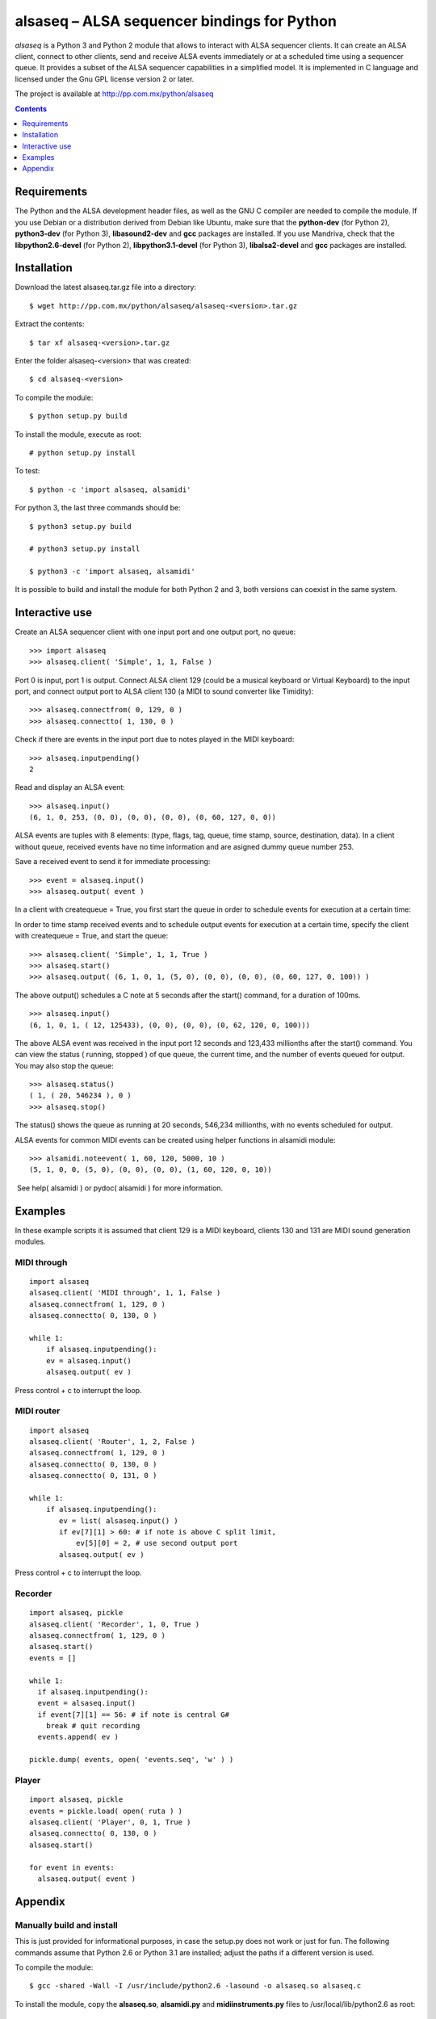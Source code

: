 ..    project.rst
..
..    Copyright (c) 2009 Patricio Paez <pp@pp.com.mx>
..
..    This program is free software; you can redistribute it and/or modify
..    it under the terms of the GNU General Public License as published by
..    the Free Software Foundation; either version 2 of the License, or
..    (at your option) any later version.
..
..    This program is distributed in the hope that it will be useful,
..    but WITHOUT ANY WARRANTY; without even the implied warranty of
..    MERCHANTABILITY or FITNESS FOR A PARTICULAR PURPOSE.  See the
..    GNU General Public License for more details.
..
..    You should have received a copy of the GNU General Public License
..    along with this program.  If not, see <http://www.gnu.org/licenses/>

alsaseq – ALSA sequencer bindings for Python 
============================================

*alsaseq* is a Python 3 and Python 2 module that allows to interact with ALSA
sequencer clients. It can create an ALSA client, connect to other
clients, send and receive ALSA events immediately or at a scheduled
time using a sequencer queue. It provides a subset of the ALSA
sequencer capabilities in a simplified model. It is implemented in
C language and licensed under the Gnu GPL license version 2 or
later.

The project is available at http://pp.com.mx/python/alsaseq

.. Contents::
   :depth: 1

Requirements
~~~~~~~~~~~~

The Python and the ALSA development header files, as well as the GNU C compiler
are needed to compile the module. If you use Debian or a distribution derived
from Debian like Ubuntu, make sure that the **python-dev** (for Python 2),
**python3-dev** (for Python 3), **libasound2-dev** and **gcc** packages are
installed. If you use Mandriva, check that the **libpython2.6-devel** (for Python 2),
**libpython3.1-devel** (for Python 3),  **libalsa2-devel** and **gcc** packages
are installed.


Installation
~~~~~~~~~~~~

Download the latest alsaseq.tar.gz file into a directory::

 $ wget http://pp.com.mx/python/alsaseq/alsaseq-<version>.tar.gz

Extract the contents::

 $ tar xf alsaseq-<version>.tar.gz 

Enter the folder alsaseq-<version> that was created::

 $ cd alsaseq-<version> 

To compile the module::

 $ python setup.py build

To install the module, execute as root:: 
 
 # python setup.py install

To test::

 $ python -c 'import alsaseq, alsamidi'

For python 3, the last three commands should be::

 $ python3 setup.py build

 # python3 setup.py install

 $ python3 -c 'import alsaseq, alsamidi'

It is possible to build and install the module for both Python 2 and 3, both
versions can coexist in the same system.

Interactive use
~~~~~~~~~~~~~~~

Create an ALSA sequencer client with one input port and one output
port, no queue::

 >>> import alsaseq 
 >>> alsaseq.client( 'Simple', 1, 1, False ) 

Port 0 is input, port 1 is output. Connect ALSA client 129 (could
be a musical keyboard or Virtual Keyboard) to the input port, and
connect output port to ALSA client 130 (a MIDI to sound converter
like Timidity)::

 >>> alsaseq.connectfrom( 0, 129, 0 ) 
 >>> alsaseq.connectto( 1, 130, 0 )

Check if there are events in the input port due to notes played in
the MIDI keyboard::

 >>> alsaseq.inputpending()
 2 

Read and display an ALSA event::

 >>> alsaseq.input() 
 (6, 1, 0, 253, (0, 0), (0, 0), (0, 0), (0, 60, 127, 0, 0))

ALSA events are tuples with 8 elements: (type, flags, tag, queue,
time stamp, source, destination, data). In a client without queue,
received events have no time information and are asigned dummy
queue number 253.

Save a received event to send it for immediate processing::

 >>> event = alsaseq.input()
 >>> alsaseq.output( event )

In a client with createqueue = True, you first start the queue in
order to schedule events for execution at a certain time: 

In order to time stamp received events and to schedule output
events for execution at a certain time, specify the client with
createqueue = True, and start the queue::

 >>> alsaseq.client( 'Simple', 1, 1, True )
 >>> alsaseq.start() 
 >>> alsaseq.output( (6, 1, 0, 1, (5, 0), (0, 0), (0, 0), (0, 60, 127, 0, 100)) ) 

The above output() schedules a C note at 5 seconds after the
start() command, for a duration of 100ms.
::

    >>> alsaseq.input() 
    (6, 1, 0, 1, ( 12, 125433), (0, 0), (0, 0), (0, 62, 120, 0, 100))) 

The above ALSA event was received in the input port 12 seconds and
123,433 millionths after the start() command. You can view the
status ( running, stopped ) of que queue, the current time, and the
number of events queued for output. You may also stop the queue::

 >>> alsaseq.status() 
 ( 1, ( 20, 546234 ), 0 ) 
 >>> alsaseq.stop() 

The status() shows the queue as running at 20 seconds, 546,234
millionths, with no events scheduled for output. 

ALSA events for common MIDI events can be created using helper
functions in alsamidi module::

 >>> alsamidi.noteevent( 1, 60, 120, 5000, 10 )
 (5, 1, 0, 0, (5, 0), (0, 0), (0, 0), (1, 60, 120, 0, 10))

 See help( alsamidi ) or pydoc( alsamidi ) for more information. 


Examples
~~~~~~~~

In these example scripts it is assumed that client 129 is a MIDI
keyboard, clients 130 and 131 are MIDI sound generation modules. 

MIDI through
^^^^^^^^^^^^
::

    import alsaseq 
    alsaseq.client( 'MIDI through', 1, 1, False ) 
    alsaseq.connectfrom( 1, 129, 0 ) 
    alsaseq.connectto( 0, 130, 0 ) 

    while 1: 
        if alsaseq.inputpending():
        ev = alsaseq.input()
        alsaseq.output( ev )

Press control + c to interrupt the loop. 

MIDI router
^^^^^^^^^^^
::

    import alsaseq 
    alsaseq.client( 'Router', 1, 2, False ) 
    alsaseq.connectfrom( 1, 129, 0 ) 
    alsaseq.connectto( 0, 130, 0 ) 
    alsaseq.connectto( 0, 131, 0 ) 

    while 1: 
        if alsaseq.inputpending():
           ev = list( alsaseq.input() )
           if ev[7][1] > 60: # if note is above C split limit,
               ev[5][0] = 2, # use second output port
           alsaseq.output( ev )
 
Press control + c to interrupt the loop. 

Recorder
^^^^^^^^
::

    import alsaseq, pickle 
    alsaseq.client( 'Recorder', 1, 0, True ) 
    alsaseq.connectfrom( 1, 129, 0 ) 
    alsaseq.start() 
    events = []

    while 1: 
      if alsaseq.inputpending():
      event = alsaseq.input()
      if event[7][1] == 56: # if note is central G#
        break # quit recording
      events.append( ev )

    pickle.dump( events, open( 'events.seq', 'w' ) ) 

Player
^^^^^^
::

    import alsaseq, pickle 
    events = pickle.load( open( ruta ) ) 
    alsaseq.client( 'Player', 0, 1, True ) 
    alsaseq.connectto( 0, 130, 0 ) 
    alsaseq.start()

    for event in events:
      alsaseq.output( event )


Appendix
~~~~~~~~

Manually build and install
^^^^^^^^^^^^^^^^^^^^^^^^^^

This is just provided for informational purposes, in case the setup.py
does not work or just for fun.  The following commands assume that Python 2.6
or Python 3.1 are installed; adjust the paths if a different version is used.

To compile the module::

 $ gcc -shared -Wall -I /usr/include/python2.6 -lasound -o alsaseq.so alsaseq.c

To install the module, copy the **alsaseq.so**, **alsamidi.py** and 
**midiinstruments.py** files to
/usr/local/lib/python2.6 as root::

 # install alsaseq.so alsamidi.py midiinstruments.py /usr/local/lib/python2.6/site-packages

For Python 3::

 $ gcc -shared -I /usr/include/python3.1 -lasound -o alsaseq.so alsaseq.c

 # install alsaseq.so alsamidi.py midiinstruments.py /usr/local/lib/python3.1/site-packages

Recommendations about MIDI software and hardware
^^^^^^^^^^^^^^^^^^^^^^^^^^^^^^^^^^^^^^^^^^^^^^^^

To hear notes played by the ALSA sequencer while being controlled
by alsaseq,
you will need a software sound renderer like Timidity, which you
can install from the **timidity** package in most distributions.
To input notes to the ALSA sequencer and read them with alsaseq
you may use a virtual keyboard like **vkeybd**, available from
a package with the same name.

If you have a MIDI keyboard or piano and/or a hardware MIDI sound
module, you may connect them to your PC using a *USB-to-MIDI interface*.
I use the **MIDI 1x1**  from *E-EMU* and the **MIDIsport UNO**
from *M-AUDIO* which work fine.


.. |date| date::
.. |time| date:: %H:%M

Document generated on |date| at |time| CST.

